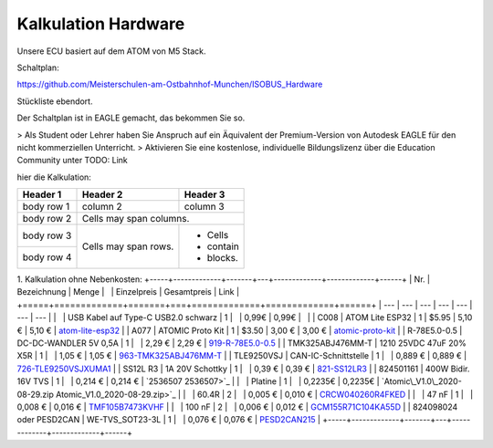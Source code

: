 Kalkulation Hardware
===================================

Unsere ECU basiert auf dem ATOM von M5 Stack. 

Schaltplan:

https://github.com/Meisterschulen-am-Ostbahnhof-Munchen/ISOBUS_Hardware

Stückliste ebendort.

Der Schaltplan ist in EAGLE gemacht, das bekommen Sie so.

> Als Student oder Lehrer haben Sie Anspruch auf ein Äquivalent der Premium-Version von Autodesk EAGLE für den nicht kommerziellen Unterricht.  
> Aktivieren Sie eine kostenlose, individuelle Bildungslizenz über die Education Community unter  
TODO: Link

hier die Kalkulation:


+------------+------------+-----------+
| Header 1   | Header 2   | Header 3  |
+============+============+===========+
| body row 1 | column 2   | column 3  |
+------------+------------+-----------+
| body row 2 | Cells may span columns.|
+------------+------------+-----------+
| body row 3 | Cells may  | - Cells   |
+------------+ span rows. | - contain |
| body row 4 |            | - blocks. |
+------------+------------+-----------+

1.  Kalkulation ohne Nebenkosten:
+-----+-------------+-------+---+-------------+-------------+------+
| Nr. | Bezeichnung | Menge |   | Einzelpreis | Gesamtpreis | Link |
+=====+=============+=======+===+=============+=============+======+
| --- | --- | --- | --- | --- | --- | --- |
|   | USB Kabel auf Type-C USB2.0 schwarz | 1 |   | 0,99€ | 0,99€ |   |
| C008 | ATOM Lite ESP32 | 1 | $5.95 | 5,10 € | 5,10 € | `atom-lite-esp32 <https://m5stack.com/collections/m5-atom/products/atom-lite-esp32-development-kit>`_ |
| A077 | ATOMIC Proto Kit | 1 | $3.50 | 3,00 € | 3,00 € | `atomic-proto-kit <https://m5stack.com/collections/m5-atom/products/atomic-proto-kit>`_ |
| R-78E5.0-0.5 | DC-DC-WANDLER 5V 0,5A | 1 |   | 2,29 € | 2,29 € | `919-R-78E5.0-0.5 <https://www.mouser.de/ProductDetail/919-R-78E5.0-0.5>`_ |
| TMK325ABJ476MM-T | 1210 25VDC 47uF 20% X5R | 1 |   | 1,05 € | 1,05 € | `963-TMK325ABJ476MM-T <https://www.mouser.de/ProductDetail/963-TMK325ABJ476MM-T>`_ |
| TLE9250VSJ | CAN-IC-Schnittstelle | 1 |   | 0,889 € | 0,889 € | `726-TLE9250VSJXUMA1 <https://www.mouser.de/ProductDetail/726-TLE9250VSJXUMA1>`_ |
| SS12L R3 | 1A 20V Schottky | 1 |   | 0,39 € | 0,39 € | `821-SS12LR3 <https://www.mouser.de/ProductDetail/821-SS12LR3>`_ |
| 824501161 | 400W Bidir. 16V TVS | 1 |   | 0,214 € | 0,214 € | `2536507 2536507>`_ |
|   | Platine | 1 |   | 0,2235€ | 0,2235€ | `Atomic\_V1.0\_2020-08-29.zip Atomic_V1.0_2020-08-29.zip>`_ |
|   | 60.4R | 2 |   | 0,005 € | 0,010 € | `CRCW040260R4FKED <https://www.mouser.de/ProductDetail/Vishay-Dale/CRCW040260R4FKED?qs=sGAEpiMZZMukHu%252BjC5l7YTd9ej6Kgk179nsZ36Jo8n0%3D>`_ |
|   | 47 nF | 1 |   | 0,008 € | 0,016 € | `TMF105B7473KVHF <https://www.mouser.de/ProductDetail/Taiyo-Yuden/TMF105B7473KVHF?qs=sGAEpiMZZMukHu%252BjC5l7YbZJogKwR3uA3eRLE2jFr74%3D>`_ |
|   | 100 nF | 2 |   | 0,006 € | 0,012 € | `GCM155R71C104KA55D <https://www.mouser.de/ProductDetail/Murata-Electronics/GCM155R71C104KA55D?qs=sGAEpiMZZMukHu%252BjC5l7YeyuOEkAjDobycZoV1p3zeo%3D>`_ |
| 824098024 oder PESD2CAN | WE-TVS\_SOT23-3L | 1 |   | 0,076 € | 0,076 € | `PESD2CAN215 <https://www.mouser.de/ProductDetail/Nexperia/PESD2CAN215?qs=%2Fha2pyFaduitgFsSuyaqyGR977FW4A%2FXKtBkWCOl6s0%3D>`_ |
+-----+-------------+-------+---+-------------+-------------+------+
